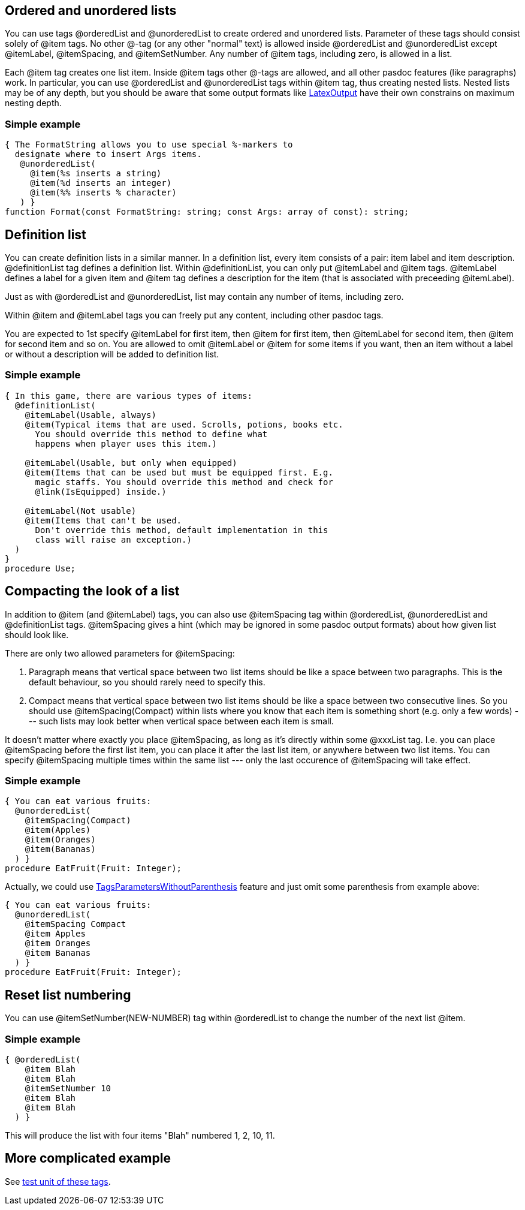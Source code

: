 ## [[ordered-and-unordered-lists]] Ordered and unordered lists

You can use tags @orderedList and @unorderedList to create ordered and
unordered lists. Parameter of these tags should consist solely of @item
tags. No other @-tag (or any other "normal" text) is allowed inside
@orderedList and @unorderedList except @itemLabel, @itemSpacing, and
@itemSetNumber. Any number of @item tags, including zero, is allowed in
a list.

Each @item tag creates one list item. Inside @item tags other @-tags are
allowed, and all other pasdoc features (like paragraphs) work. In
particular, you can use @orderedList and @unorderedList tags within
@item tag, thus creating nested lists. Nested lists may be of any depth,
but you should be aware that some output formats like
link:LatexOutput[LatexOutput] have their own constrains on maximum
nesting depth.

### [[simple-example]] Simple example

[source,pascal]
----
{ The FormatString allows you to use special %-markers to
  designate where to insert Args items.
   @unorderedList(
     @item(%s inserts a string)
     @item(%d inserts an integer)
     @item(%% inserts % character)
   ) }
function Format(const FormatString: string; const Args: array of const): string;
----

## [[definition-list]] Definition list

You can create definition lists in a similar manner. In a definition
list, every item consists of a pair: item label and item description.
@definitionList tag defines a definition list. Within @definitionList,
you can only put @itemLabel and @item tags. @itemLabel defines a label
for a given item and @item tag defines a description for the item (that
is associated with preceeding @itemLabel).

Just as with @orderedList and @unorderedList, list may contain any
number of items, including zero.

Within @item and @itemLabel tags you can freely put any content,
including other pasdoc tags.

You are expected to 1st specify @itemLabel for first item, then @item
for first item, then @itemLabel for second item, then @item for second
item and so on. You are allowed to omit @itemLabel or @item for some
items if you want, then an item without a label or without a description
will be added to definition list.

### [[simple-example-1]] Simple example

[source,pascal]
----
{ In this game, there are various types of items:
  @definitionList(
    @itemLabel(Usable, always)
    @item(Typical items that are used. Scrolls, potions, books etc.
      You should override this method to define what
      happens when player uses this item.)

    @itemLabel(Usable, but only when equipped)
    @item(Items that can be used but must be equipped first. E.g.
      magic staffs. You should override this method and check for
      @link(IsEquipped) inside.)

    @itemLabel(Not usable)
    @item(Items that can't be used.
      Don't override this method, default implementation in this
      class will raise an exception.)
  )
}
procedure Use;
----

## [[compacting-the-look-of-a-list]] Compacting the look of a list

In addition to @item (and @itemLabel) tags, you can also use
@itemSpacing tag within @orderedList, @unorderedList and @definitionList
tags. @itemSpacing gives a hint (which may be ignored in some pasdoc
output formats) about how given list should look like.

There are only two allowed parameters for @itemSpacing:

1. Paragraph means that vertical space between two list items should be
like a space between two paragraphs. This is the default behaviour, so
you should rarely need to specify this.
2. Compact means that vertical space between two list items should be like a space between two
consecutive lines. So you should use @itemSpacing(Compact) within lists
where you know that each item is something short (e.g. only a few words)
--- such lists may look better when vertical space between each item is
small.

It doesn't matter where exactly you place @itemSpacing, as long as it's
directly within some @xxxList tag. I.e. you can place @itemSpacing
before the first list item, you can place it after the last list item,
or anywhere between two list items. You can specify @itemSpacing
multiple times within the same list --- only the last occurence of
@itemSpacing will take effect.

### [[simple-example-2]] Simple example

[source,pascal]
----
{ You can eat various fruits:
  @unorderedList(
    @itemSpacing(Compact)
    @item(Apples)
    @item(Oranges)
    @item(Bananas)
  ) }
procedure EatFruit(Fruit: Integer);
----

Actually, we could use
link:TagsParametersWithoutParenthesis[TagsParametersWithoutParenthesis]
feature and just omit some parenthesis from example above:

[source,pascal]
----
{ You can eat various fruits:
  @unorderedList(
    @itemSpacing Compact
    @item Apples
    @item Oranges
    @item Bananas
  ) }
procedure EatFruit(Fruit: Integer);
----

## [[reset-list-numbering]] Reset list numbering

You can use @itemSetNumber(NEW-NUMBER) tag within @orderedList to change
the number of the next list @item.

### [[simple-example-3]] Simple example

[source,pascal]
----
{ @orderedList(
    @item Blah
    @item Blah
    @itemSetNumber 10
    @item Blah
    @item Blah
  ) }
----

This will produce the list with four items "Blah" numbered 1, 2, 10, 11.

## [[more-complicated-example]] More complicated example

See https://github.com/pasdoc/pasdoc/blob/master/tests/testcases/ok_lists.pas[test unit of these tags].

